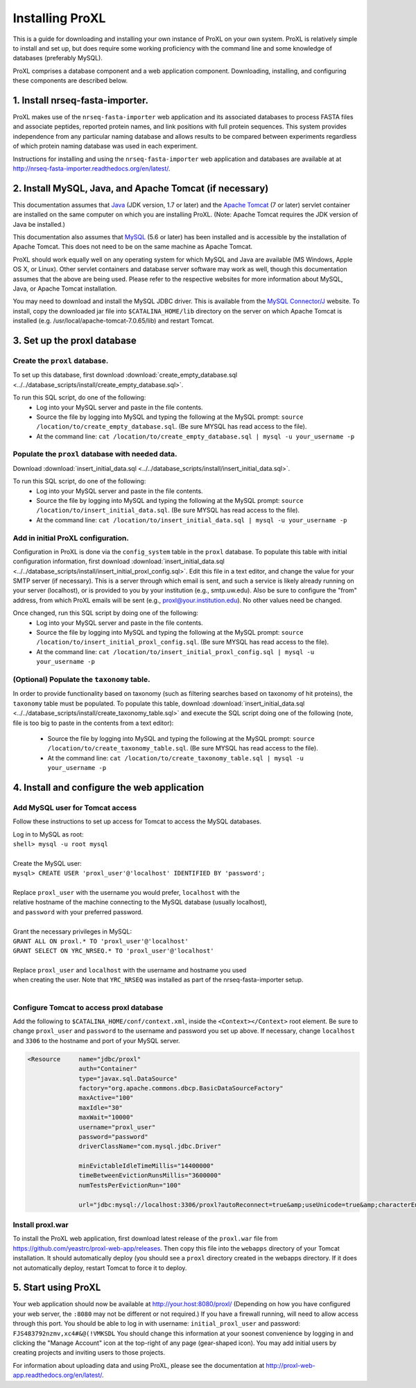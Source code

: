 ===========================================
Installing ProXL
===========================================

This is a guide for downloading and installing your own instance of ProXL
on your own system. ProXL is relatively simple to install and set up, but does require
some working proficiency with the command line and some knowledge of databases
(preferably MySQL).

ProXL comprises a database component and a web application component. Downloading,
installing, and configuring these components are described below.

1. Install nrseq-fasta-importer.
==========================================================
ProXL makes use of the ``nrseq-fasta-importer`` web application and its associated databases
to process FASTA files and associate peptides, reported protein names, and link positions with
full protein sequences. This system provides independence from any particular naming database and
allows results to be compared between experiments regardless of which protein naming
database was used in each experiment.

Instructions for installing and using the ``nrseq-fasta-importer`` web application and databases are
available at at `<http://nrseq-fasta-importer.readthedocs.org/en/latest/>`_.


2. Install MySQL, Java, and Apache Tomcat (if necessary)
==========================================================

This documentation assumes that `Java <http://www.java.com/>`_ (JDK version, 1.7 or later) and the
`Apache Tomcat <http://tomcat.apache.org/>`_ (7 or later) servlet container are installed on the same
computer on which you are installing ProXL. (Note: Apache Tomcat requires the JDK version of Java be
installed.)

This documentation also assumes that `MySQL <http://www.mysql.com/>`_ (5.6 or later) has been
installed and is accessible by the installation of Apache Tomcat. This does not need to be on the
same machine as Apache Tomcat.

ProXL should work equally well on any operating system for which
MySQL and Java are available (MS Windows, Apple OS X, or Linux). Other servlet containers and database
server software may work as well, though this documentation assumes that the above are being used.
Please refer to the respective websites for more information about MySQL, Java, or Apache Tomcat
installation.

You may need to download and install the MySQL JDBC driver. This is available from the 
`MySQL Connector/J <http://dev.mysql.com/downloads/connector/j/>`_ website. To install, copy
the downloaded jar file into ``$CATALINA_HOME/lib`` directory on the server on which Apache Tomcat
is installed (e.g. /usr/local/apache-tomcat-7.0.65/lib) and restart Tomcat.

3. Set up the proxl database
==========================================================

Create the ``proxl`` database.
-----------------------------------
To set up this database, first download :download:`create_empty_database.sql <../../database_scripts/install/create_empty_database.sql>`.

To run this SQL script, do one of the following:
    * Log into your MySQL server and paste in the file contents.
    * Source the file by logging into MySQL and typing the following at the MySQL prompt: ``source /location/to/create_empty_database.sql``. (Be sure MYSQL has read access to the file).
    * At the command line: ``cat /location/to/create_empty_database.sql | mysql -u your_username -p``

Populate the ``proxl`` database with needed data.
-------------------------------------------------------
Download :download:`insert_initial_data.sql <../../database_scripts/install/insert_initial_data.sql>`.

To run this SQL script, do one of the following:
    * Log into your MySQL server and paste in the file contents.
    * Source the file by logging into MySQL and typing the following at the MySQL prompt: ``source /location/to/insert_initial_data.sql``. (Be sure MYSQL has read access to the file).
    * At the command line: ``cat /location/to/insert_initial_data.sql | mysql -u your_username -p``

Add in initial ProXL configuration.
-------------------------------------------------------
Configuration in ProXL is done via the ``config_system`` table in the ``proxl`` database. To populate
this table with initial configuration information, first download :download:`insert_initial_data.sql <../../database_scripts/install/insert_initial_proxl_config.sql>`.
Edit this file in a text editor, and change the value for your SMTP server (if necessary). This is a server through which email is sent, and such a service is likely
already running on your server (localhost), or is provided to you by your institution (e.g., smtp.uw.edu). Also be sure to configure the "from" address, from which
ProXL emails will be sent (e.g., proxl@your.institution.edu). No other values need be changed.

Once changed, run this SQL script by doing one of the following:
    * Log into your MySQL server and paste in the file contents.
    * Source the file by logging into MySQL and typing the following at the MySQL prompt: ``source /location/to/insert_initial_proxl_config.sql``. (Be sure MYSQL has read access to the file).
    * At the command line: ``cat /location/to/insert_initial_proxl_config.sql | mysql -u your_username -p``

(Optional) Populate the ``taxonomy`` table.
-------------------------------------------------------
In order to provide functionality based on taxonomy (such as filtering searches based on taxonomy of hit proteins), the
``taxonomy`` table must be populated. To populate this table, download :download:`insert_initial_data.sql <../../database_scripts/install/create_taxonomy_table.sql>` and
execute the SQL script doing one of the following (note, file is too big to paste in the contents from a text editor):

    * Source the file by logging into MySQL and typing the following at the MySQL prompt: ``source /location/to/create_taxonomy_table.sql``. (Be sure MYSQL has read access to the file).
    * At the command line: ``cat /location/to/create_taxonomy_table.sql | mysql -u your_username -p``


4. Install and configure the web application
==========================================================

Add MySQL user for Tomcat access
------------------------------------------
Follow these instructions to set up access for Tomcat to access the MySQL databases.

|	Log in to MySQL as root:
|	``shell> mysql -u root mysql``
|	
|	Create the MySQL user:
|	``mysql> CREATE USER 'proxl_user'@'localhost' IDENTIFIED BY 'password';``	
|
|	Replace ``proxl_user`` with the username you would prefer, ``localhost`` with the
|	relative hostname of the machine connecting to the MySQL database (usually localhost),
|	and ``password`` with your preferred password.
|
|	Grant the necessary privileges in MySQL:
|	``GRANT ALL ON proxl.* TO 'proxl_user'@'localhost'``	
|	``GRANT SELECT ON YRC_NRSEQ.* TO 'proxl_user'@'localhost'``
|
|	Replace ``proxl_user`` and ``localhost`` with the username and hostname you used
|	when creating the user. Note that ``YRC_NRSEQ`` was installed as part of the nrseq-fasta-importer setup.
|

Configure Tomcat to access proxl database
---------------------------------------------------------

Add the following to ``$CATALINA_HOME/conf/context.xml``, inside the ``<Context></Context>`` root
element. Be sure to change ``proxl_user`` and ``password`` to the username and password you set
up above. If necessary, change ``localhost`` and ``3306`` to the hostname and port of your
MySQL server.
	
.. code-block:: xml
	
          <Resource     name="jdbc/proxl"
                        auth="Container"
                        type="javax.sql.DataSource"
                        factory="org.apache.commons.dbcp.BasicDataSourceFactory"
                        maxActive="100"
                        maxIdle="30"
                        maxWait="10000"
                        username="proxl_user"
                        password="password"
                        driverClassName="com.mysql.jdbc.Driver"

                        minEvictableIdleTimeMillis="14400000"
                        timeBetweenEvictionRunsMillis="3600000"
                        numTestsPerEvictionRun="100"

                        url="jdbc:mysql://localhost:3306/proxl?autoReconnect=true&amp;useUnicode=true&amp;characterEncoding=UTF-8&amp;characterSetResults=UTF-8"/>



Install proxl.war
------------------------------
To install the ProXL web application, first download latest release of the ``proxl.war`` file
from `<https://github.com/yeastrc/proxl-web-app/releases>`_. Then copy this file into the
``webapps`` directory of your Tomcat installation. It should automatically deploy (you should
see a ``proxl`` directory created in the webapps directory. If it does not automatically deploy,
restart Tomcat to force it to deploy.

5. Start using ProXL
==========================================================
Your web application should now be available at http://your.host:8080/proxl/
(Depending on how you have configured your web server, the ``:8080`` may not be different or
not required.) If you have a firewall running, will need to allow access through this port.
You should be able to log in with username: ``initial_proxl_user`` and
password: ``FJS483792nzmv,xc4#&@(!VMKSDL``  You should change this information at your soonest
convenience by logging in and clicking the "Manage Account" icon at the top-right of any page
(gear-shaped icon). You may add initial users by creating projects and inviting users to those projects.

For information about uploading data and using ProXL, please see the documentation at `<http://proxl-web-app.readthedocs.org/en/latest/>`_.
